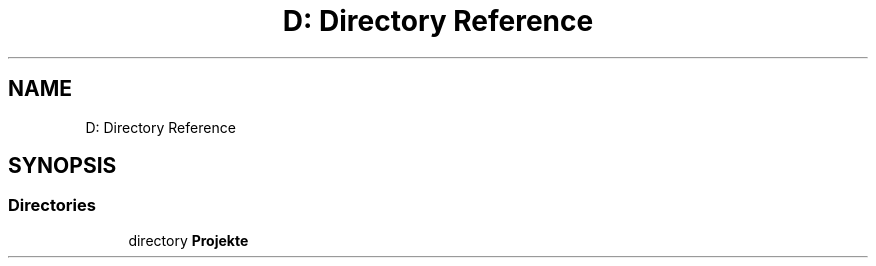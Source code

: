 .TH "D: Directory Reference" 3 "Version 0.1.0" "FileSortingWizart" \" -*- nroff -*-
.ad l
.nh
.SH NAME
D: Directory Reference
.SH SYNOPSIS
.br
.PP
.SS "Directories"

.in +1c
.ti -1c
.RI "directory \fBProjekte\fP"
.br
.in -1c
